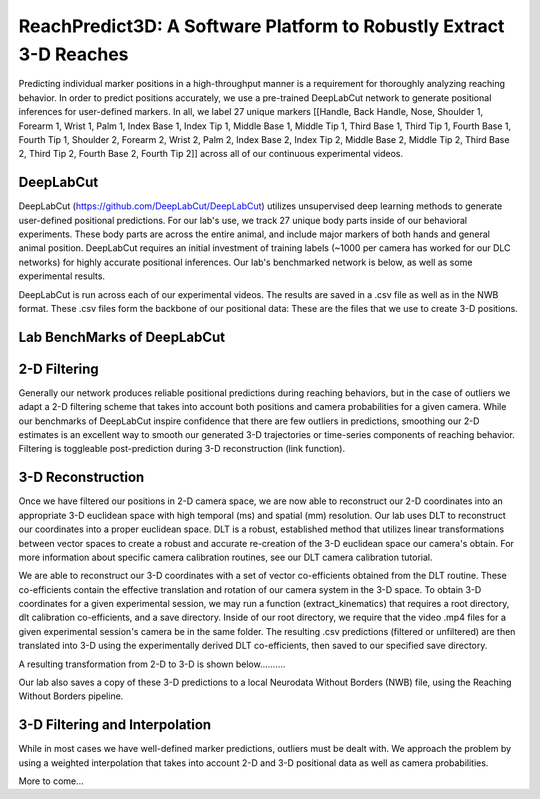 ReachPredict3D: A Software Platform to Robustly Extract 3-D Reaches
=======================================================================

Predicting individual marker positions in a high-throughput manner is a requirement for thoroughly analyzing reaching behavior.
In order to predict positions accurately, we use a pre-trained DeepLabCut network to generate positional inferences for
user-defined markers. In all, we label 27 unique markers [[Handle, Back Handle, Nose, Shoulder 1, Forearm 1, Wrist 1, Palm 1,
Index Base 1, Index Tip 1, Middle Base 1, Middle Tip 1, Third Base 1, Third Tip 1, Fourth Base 1, Fourth Tip 1,
Shoulder 2, Forearm 2, Wrist 2, Palm 2, Index Base 2, Index Tip 2, Middle Base 2, Middle Tip 2, Third Base 2,
Third Tip 2, Fourth Base 2, Fourth Tip 2]] across all of our continuous experimental videos.

DeepLabCut
--------------------
DeepLabCut (https://github.com/DeepLabCut/DeepLabCut) utilizes unsupervised deep learning methods to generate
user-defined positional predictions. For our lab's use, we track 27 unique body parts inside of our behavioral
experiments. These body parts are across the entire animal, and include major markers of both hands and general
animal position.
DeepLabCut requires an initial investment of training labels (~1000 per camera has worked for our DLC networks)
for highly accurate positional inferences. Our lab's benchmarked network is below, as well as some experimental results.

DeepLabCut is run across each of our experimental videos. The results are saved in a .csv file as well as in the NWB
format. These .csv files form the backbone of our positional data: These are the files that we use to create 3-D positions.

Lab BenchMarks of DeepLabCut
-------------------------------

2-D Filtering
------------------
Generally our network produces reliable positional predictions during reaching behaviors, but in the case of outliers
we adapt a 2-D filtering scheme that takes into account both positions and camera probabilities for a given camera. While
our benchmarks of DeepLabCut inspire confidence that there are few outliers in predictions, smoothing our 2-D estimates
is an excellent way to smooth our generated 3-D trajectories or time-series components of reaching behavior. Filtering
is toggleable post-prediction during 3-D reconstruction (link function).

3-D Reconstruction
---------------------
Once we have filtered our positions in 2-D camera space, we are now able to reconstruct our 2-D coordinates into
an appropriate 3-D euclidean space with high temporal (ms) and spatial (mm) resolution. Our lab uses DLT to reconstruct
our coordinates into a proper euclidean space. DLT is a robust, established method that utilizes linear transformations
between vector spaces to create a robust and accurate re-creation of the 3-D euclidean space our camera's obtain.
For more information about specific camera calibration routines, see our DLT camera calibration tutorial.

We are able to reconstruct our 3-D coordinates with a set of vector co-efficients obtained from the DLT routine.
These co-efficients contain the effective translation and rotation of our camera system in the 3-D space. To obtain 3-D
coordinates for a given experimental session, we may run a function (extract_kinematics) that requires a root directory,
dlt calibration co-efficients, and a save directory. Inside of our root directory, we require that the video .mp4 files for a
given experimental session's camera be in the same folder. The resulting .csv predictions (filtered or unfiltered) are then
translated into 3-D using the experimentally derived DLT co-efficients, then saved to our specified save directory.

A resulting transformation from 2-D to 3-D is shown below..........

Our lab also saves a copy of these 3-D predictions to a local Neurodata Without Borders (NWB) file, using the Reaching Without
Borders pipeline.

3-D Filtering and Interpolation
------------------------------------
While in most cases we have well-defined marker predictions, outliers must be dealt with. We approach the problem
by using a weighted interpolation that takes into account 2-D and 3-D positional data as well as camera probabilities.

More to come...




